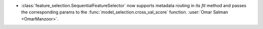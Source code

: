 
- :class:`feature_selection.SequentialFeatureSelector` now supports
  metadata routing in its `fit` method and passes the corresponding params to
  the :func:`model_selection.cross_val_score` function.
  :user:`Omar Salman <OmarManzoor>`.